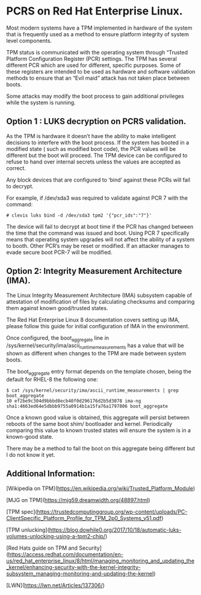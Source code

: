 * PCRS on Red Hat Enterprise Linux.

Most modern systems have a TPM implemented in hardware of the system that is frequently used as a method to ensure platform integrity of system level components.

TPM status is communicated with the operating system through “Trusted Platform Configuration Register (PCR) settings.   The TPM has several different PCR which are used for different, specific purposes. Some of these registers are intended to be used as hardware and software validation methods to ensure that an “Evil maid” attack has not taken place between boots.

Some attacks may modify the boot process to gain additional privileges while the system is running.

** Option 1 : LUKS decryption on PCRS validation.

As the TPM is hardware it doesn’t have the ability to make intelligent decisions to interfere with the boot process.  If the system has booted in a modified state ( such as modified boot code), the PCR values will be different but the boot will proceed.  The TPM device can be configured to refuse to hand over internal secrets unless the values are accepted as correct.

Any block devices that are configured to ‘bind’ against these PCRs will fail to decrypt.  

For example, if /dev/sda3 was required to validate against PCR 7 with the command:


#+BEGIN_SRC shell
# clevis luks bind -d /dev/sda3 tpm2 '{"pcr_ids":"7"}'
#+END_SRC

The device will fail to decrypt at boot time if the PCR has changed between the time that the command was issued and boot.  Using PCR 7 specifically means that operating system upgrades will not affect the ability of a system to booth.  Other PCR’s may be reset or modified.  If an attacker manages to evade secure boot PCR-7 will be modified.


** Option 2: Integrity Measurement Architecture (IMA).

The Linux Integrity Measurement Architecture (IMA) subsystem capable of attestation of modification of files by calculating checksums and comparing them against known good/trusted states.

The Red Hat Enterprise Linux 8 documentation covers setting up IMA, please follow this guide for initial configuration of IMA in the environment.

Once configured, the boot_aggregate line in /sys/kernel/security/ima/ascii_runtime_measurements has a value that will be shown as different when changes to the TPM are made between system boots.  

The boot_aggregate entry format depends on the template chosen, being the default for RHEL-8 the following one: 

#+BEGIN_SRC shell
$ cat /sys/kernel/security/ima/ascii_runtime_measurements | grep boot_aggregate
10 ef2be9c304d9bbbd8ecb40f0d296176d2b5d3078 ima-ng sha1:4663ed64e5dbbb9755a0914b1a15fa76a1797806 boot_aggregate
#+END_SRC

Once a known good value is obtained, this aggregate will persist between reboots of the same boot shim/ bootloader and kernel.  Periodically comparing this value to known trusted states will ensure the system is in a known-good state.

There may be a method to fail the boot on this aggregate being different but I do not know it yet. 

** Additional Information:

[Wikipedia on TPM](https://en.wikipedia.org/wiki/Trusted_Platform_Module)

[MJG on TPM](https://mjg59.dreamwidth.org/48897.html)

[TPM spec](https://trustedcomputinggroup.org/wp-content/uploads/PC-ClientSpecific_Platform_Profile_for_TPM_2p0_Systems_v51.pdf)

[TPM unlucking](https://blog.dowhile0.org/2017/10/18/automatic-luks-volumes-unlocking-using-a-tpm2-chip/)

[Red Hats guide on TPM and Security](https://access.redhat.com/documentation/en-us/red_hat_enterprise_linux/8/html/managing_monitoring_and_updating_the_kernel/enhancing-security-with-the-kernel-integrity-subsystem_managing-monitoring-and-updating-the-kernel)

[LWN](https://lwn.net/Articles/137306/)
